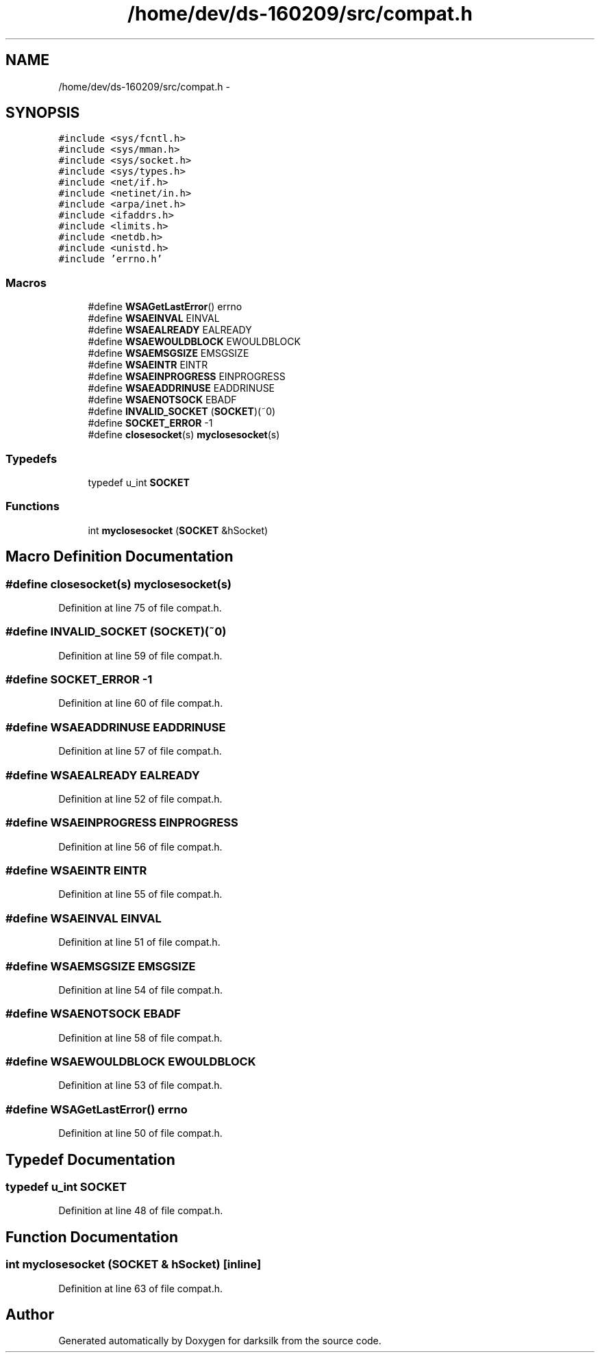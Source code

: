 .TH "/home/dev/ds-160209/src/compat.h" 3 "Wed Feb 10 2016" "Version 1.0.0.0" "darksilk" \" -*- nroff -*-
.ad l
.nh
.SH NAME
/home/dev/ds-160209/src/compat.h \- 
.SH SYNOPSIS
.br
.PP
\fC#include <sys/fcntl\&.h>\fP
.br
\fC#include <sys/mman\&.h>\fP
.br
\fC#include <sys/socket\&.h>\fP
.br
\fC#include <sys/types\&.h>\fP
.br
\fC#include <net/if\&.h>\fP
.br
\fC#include <netinet/in\&.h>\fP
.br
\fC#include <arpa/inet\&.h>\fP
.br
\fC#include <ifaddrs\&.h>\fP
.br
\fC#include <limits\&.h>\fP
.br
\fC#include <netdb\&.h>\fP
.br
\fC#include <unistd\&.h>\fP
.br
\fC#include 'errno\&.h'\fP
.br

.SS "Macros"

.in +1c
.ti -1c
.RI "#define \fBWSAGetLastError\fP()   errno"
.br
.ti -1c
.RI "#define \fBWSAEINVAL\fP   EINVAL"
.br
.ti -1c
.RI "#define \fBWSAEALREADY\fP   EALREADY"
.br
.ti -1c
.RI "#define \fBWSAEWOULDBLOCK\fP   EWOULDBLOCK"
.br
.ti -1c
.RI "#define \fBWSAEMSGSIZE\fP   EMSGSIZE"
.br
.ti -1c
.RI "#define \fBWSAEINTR\fP   EINTR"
.br
.ti -1c
.RI "#define \fBWSAEINPROGRESS\fP   EINPROGRESS"
.br
.ti -1c
.RI "#define \fBWSAEADDRINUSE\fP   EADDRINUSE"
.br
.ti -1c
.RI "#define \fBWSAENOTSOCK\fP   EBADF"
.br
.ti -1c
.RI "#define \fBINVALID_SOCKET\fP   (\fBSOCKET\fP)(~0)"
.br
.ti -1c
.RI "#define \fBSOCKET_ERROR\fP   -1"
.br
.ti -1c
.RI "#define \fBclosesocket\fP(s)   \fBmyclosesocket\fP(s)"
.br
.in -1c
.SS "Typedefs"

.in +1c
.ti -1c
.RI "typedef u_int \fBSOCKET\fP"
.br
.in -1c
.SS "Functions"

.in +1c
.ti -1c
.RI "int \fBmyclosesocket\fP (\fBSOCKET\fP &hSocket)"
.br
.in -1c
.SH "Macro Definition Documentation"
.PP 
.SS "#define closesocket(s)   \fBmyclosesocket\fP(s)"

.PP
Definition at line 75 of file compat\&.h\&.
.SS "#define INVALID_SOCKET   (\fBSOCKET\fP)(~0)"

.PP
Definition at line 59 of file compat\&.h\&.
.SS "#define SOCKET_ERROR   -1"

.PP
Definition at line 60 of file compat\&.h\&.
.SS "#define WSAEADDRINUSE   EADDRINUSE"

.PP
Definition at line 57 of file compat\&.h\&.
.SS "#define WSAEALREADY   EALREADY"

.PP
Definition at line 52 of file compat\&.h\&.
.SS "#define WSAEINPROGRESS   EINPROGRESS"

.PP
Definition at line 56 of file compat\&.h\&.
.SS "#define WSAEINTR   EINTR"

.PP
Definition at line 55 of file compat\&.h\&.
.SS "#define WSAEINVAL   EINVAL"

.PP
Definition at line 51 of file compat\&.h\&.
.SS "#define WSAEMSGSIZE   EMSGSIZE"

.PP
Definition at line 54 of file compat\&.h\&.
.SS "#define WSAENOTSOCK   EBADF"

.PP
Definition at line 58 of file compat\&.h\&.
.SS "#define WSAEWOULDBLOCK   EWOULDBLOCK"

.PP
Definition at line 53 of file compat\&.h\&.
.SS "#define WSAGetLastError()   errno"

.PP
Definition at line 50 of file compat\&.h\&.
.SH "Typedef Documentation"
.PP 
.SS "typedef u_int \fBSOCKET\fP"

.PP
Definition at line 48 of file compat\&.h\&.
.SH "Function Documentation"
.PP 
.SS "int myclosesocket (\fBSOCKET\fP & hSocket)\fC [inline]\fP"

.PP
Definition at line 63 of file compat\&.h\&.
.SH "Author"
.PP 
Generated automatically by Doxygen for darksilk from the source code\&.
